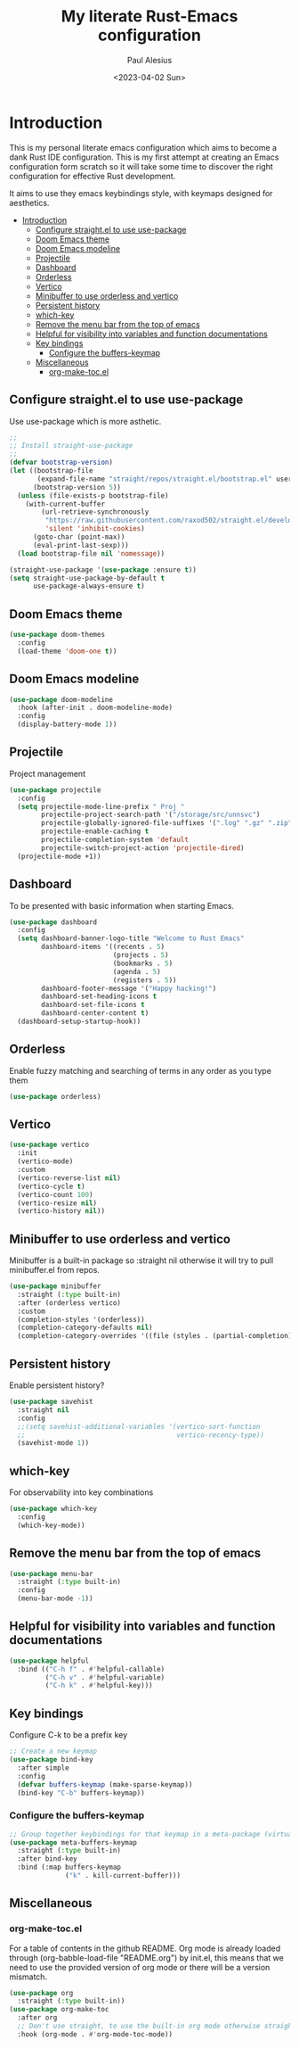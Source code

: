 #+TITLE: My literate Rust-Emacs configuration
#+AUTHOR: Paul Alesius
#+DATE: <2023-04-02 Sun>

* Introduction
:PROPERTIES:
:TOC:   :include all
:END:
This is my personal literate emacs configuration which aims to become a dank Rust IDE configuration. This is my first attempt at creating an Emacs configuration form scratch so it will take some time to discover the right configuration for effective Rust development.

It aims to use they emacs keybindings style, with keymaps designed for aesthetics.

:CONTENTS:
- [[#introduction][Introduction]]
  - [[#configure-straightel-to-use-use-package][Configure straight.el to use use-package]]
  - [[#doom-emacs-theme][Doom Emacs theme]]
  - [[#doom-emacs-modeline][Doom Emacs modeline]]
  - [[#projectile][Projectile]]
  - [[#dashboard][Dashboard]]
  - [[#orderless][Orderless]]
  - [[#vertico][Vertico]]
  - [[#minibuffer-to-use-orderless-and-vertico][Minibuffer to use orderless and vertico]]
  - [[#persistent-history][Persistent history]]
  - [[#which-key][which-key]]
  - [[#remove-the-menu-bar-from-the-top-of-emacs][Remove the menu bar from the top of emacs]]
  - [[#helpful-for-visibility-into-variables-and-function-documentations][Helpful for visibility into variables and function documentations]]
  - [[#key-bindings][Key bindings]]
    - [[#configure-the-buffers-keymap][Configure the buffers-keymap]]
  - [[#miscellaneous][Miscellaneous]]
    - [[#org-make-tocel][org-make-toc.el]]
:END:

** Configure straight.el to use use-package
Use use-package which is more asthetic.

#+BEGIN_SRC emacs-lisp
;;
;; Install straight-use-package
;;
(defvar bootstrap-version)
(let ((bootstrap-file
       (expand-file-name "straight/repos/straight.el/bootstrap.el" user-emacs-directory))
      (bootstrap-version 5))
  (unless (file-exists-p bootstrap-file)
    (with-current-buffer
        (url-retrieve-synchronously
         "https://raw.githubusercontent.com/raxod502/straight.el/develop/install.el"
         'silent 'inhibit-cookies)
      (goto-char (point-max))
      (eval-print-last-sexp)))
  (load bootstrap-file nil 'nomessage))

(straight-use-package '(use-package :ensure t))
(setq straight-use-package-by-default t
      use-package-always-ensure t)
#+END_SRC

** Doom Emacs theme
#+BEGIN_SRC emacs-lisp
(use-package doom-themes
  :config
  (load-theme 'doom-one t))
#+END_SRC

** Doom Emacs modeline
#+BEGIN_SRC emacs-lisp
(use-package doom-modeline
  :hook (after-init . doom-modeline-mode)
  :config
  (display-battery-mode 1))
#+END_SRC

** Projectile
Project management
#+BEGIN_SRC emacs-lisp
(use-package projectile
  :config
  (setq projectile-mode-line-prefix " Proj "
        projectile-project-search-path '("/storage/src/unnsvc")
        projectile-globally-ignored-file-suffixes '(".log" ".gz" ".zip")
        projectile-enable-caching t
        projectile-completion-system 'default
        projectile-switch-project-action 'projectile-dired)
  (projectile-mode +1))
#+END_SRC

** Dashboard
To be presented with basic information when starting Emacs.
#+BEGIN_SRC emacs-lisp
(use-package dashboard
  :config
  (setq dashboard-banner-logo-title "Welcome to Rust Emacs"
        dashboard-items '((recents . 5)
                          (projects . 5)
                          (bookmarks . 5)
                          (agenda . 5)
                          (registers . 5))
        dashboard-footer-message '("Happy hacking!")
        dashboard-set-heading-icons t
        dashboard-set-file-icons t
        dashboard-center-content t)
  (dashboard-setup-startup-hook))
#+END_SRC

** Orderless
Enable fuzzy matching and searching of terms in any order as you type them
#+BEGIN_SRC emacs-lisp
(use-package orderless)
#+END_SRC

** Vertico
#+BEGIN_SRC emacs-lisp
(use-package vertico
  :init
  (vertico-mode)
  :custom
  (vertico-reverse-list nil)
  (vertico-cycle t)
  (vertico-count 100)
  (vertico-resize nil)
  (vertico-history nil))
#+END_SRC

** Minibuffer to use orderless and vertico
Minibuffer is a built-in package so :straight nil otherwise it will try to pull minibuffer.el from repos.
#+BEGIN_SRC emacs-lisp
(use-package minibuffer
  :straight (:type built-in)
  :after (orderless vertico)
  :custom
  (completion-styles '(orderless))
  (completion-category-defaults nil)
  (completion-category-overrides '((file (styles . (partial-completion))))))
#+END_SRC

** Persistent history
Enable persistent history?
#+BEGIN_SRC emacs-lisp
(use-package savehist
  :straight nil
  :config
  ;;(setq savehist-additional-variables '(vertico-sort-function
  ;;                                      vertico-recency-type))
  (savehist-mode 1))
#+END_SRC

** which-key
For observability into key combinations
#+BEGIN_SRC emacs-lisp
(use-package which-key
  :config
  (which-key-mode))
#+END_SRC

** Remove the menu bar from the top of emacs
#+BEGIN_SRC emacs-lisp
(use-package menu-bar
  :straight (:type built-in)
  :config
  (menu-bar-mode -1))
#+END_SRC

** Helpful for visibility into variables and function documentations
#+BEGIN_SRC emacs-lisp
(use-package helpful
  :bind (("C-h f" . #'helpful-callable)
         ("C-h v" . #'helpful-variable)
         ("C-h k" . #'helpful-key)))
#+END_SRC

** Key bindings
Configure C-k to be a prefix key
#+BEGIN_SRC emacs-lisp
;; Create a new keymap
(use-package bind-key
  :after simple
  :config
  (defvar buffers-keymap (make-sparse-keymap))
  (bind-key "C-b" buffers-keymap))
#+END_SRC

*** Configure the buffers-keymap
#+BEGIN_SRC emacs-lisp
;; Group together keybindings for that keymap in a meta-package (virtual package)
(use-package meta-buffers-keymap
  :straight (:type built-in)
  :after bind-key
  :bind (:map buffers-keymap
              ("k" . kill-current-buffer)))
#+END_SRC

** Miscellaneous
*** org-make-toc.el
For a table of contents in the github README. Org mode is already loaded through (org-babble-load-file "README.org") by init.el, this means that we need to use the provided version of org mode or there will be a version mismatch.
#+BEGIN_SRC emacs-lisp
(use-package org
  :straight (:type built-in))
(use-package org-make-toc
  :after org
  ;; Don't use straight, to use the built-in org mode otherwise straight will attempt to load a more recent org mode
  :hook (org-mode . #'org-mode-toc-mode))
#+END_SRC
